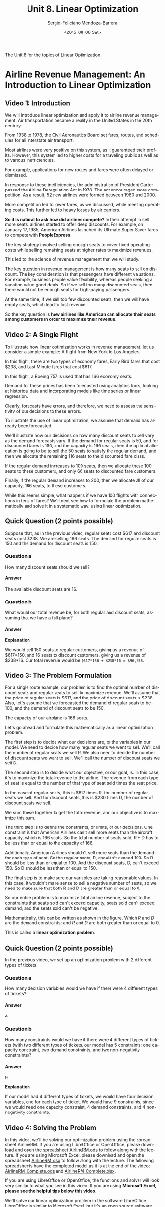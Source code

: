 #+TITLE:         Unit 8. Linear Optimization
#+AUTHOR:        Sergio-Feliciano Mendoza-Barrera
#+DRAWERS:       sfmb
#+EMAIL:         smendoza.barrera@gmail.com
#+DATE:          <2015-08-08 Sat>
#+DESCRIPTION:   Linear optimization with Libreoffice, R, Matlab, Mathematica, Julia
#+KEYWORDS:      R, data science, emacs, ESS, org-mode, linear optimization, libreoffice
#+LANGUAGE:      en
#+OPTIONS:       H:10 num:t toc:nil \n:nil @:t ::t |:t ^:{} -:t f:t *:t <:t d:HIDDEN
#+OPTIONS:       TeX:t LaTeX:t skip:nil d:nil todo:t pri:nil tags:not-in-toc
#+OPTIONS:       LaTeX:dvipng
#+INFOJS_OPT:    view:nil toc:nil ltoc:t mouse:underline buttons:0 path:http://orgmode.org/org-info.js
#+EXPORT_SELECT_TAGS: export
#+EXPORT_EXCLUDE_TAGS: noexport
#+LINK_UP:
#+LINK_HOME:
#+XSLT:
#+STYLE: <link rel="stylesheet" type="text/css" href="dft.css"/>

#+LaTeX_CLASS: IEEEtran
#+LATEX_CLASS_OPTIONS: [letterpaper, 9pt, onecolumn, twoside, technote, final]
#+LATEX_HEADER: \usepackage{minted}
#+LATEX_HEADER: \usepackage{makeidx}

#+LATEX_HEADER: \usepackage[lining,tabular]{fbb} % so math uses tabular lining figures
#+LATEX_HEADER: \usepackage[scaled=.95,type1]{cabin} % sans serif in style of Gill Sans
#+LATEX_HEADER: \usepackage[varqu,varl]{zi4}% inconsolata typewriter
#+LATEX_HEADER: \usepackage[T1]{fontenc} % LY1 also works
#+LATEX_HEADER: \usepackage[libertine,bigdelims]{newtxmath}
#+LATEX_HEADER: \usepackage[cal=boondoxo,bb=boondox,frak=boondox]{mathalfa}
#+LATEX_HEADER: \useosf % change normal text to use proportional oldstyle figures

#+LATEX_HEADER: \markboth{Unit 8. Linear Optimization}%
#+LATEX_HEADER: {Sergio-Feliciano Mendoza-Barrera}

#+LATEX_HEADER: \newcommand{\degC}{$^\circ$C{}}

#+STYLE: <script type="text/javascript" src="http://cdn.mathjax.org/mathjax/latest/MathJax.js?config=TeX-AMS-MML_HTMLorMML"> </script>

#+ATTR_HTML: width="500px"

# -*- mode: org; -*-
#+OPTIONS:   toc:2

#+HTML_HEAD: <link rel="stylesheet" type="text/css" href="http://www.pirilampo.org/styles/readtheorg/css/htmlize.css"/>
#+HTML_HEAD: <link rel="stylesheet" type="text/css" href="http://www.pirilampo.org/styles/readtheorg/css/readtheorg.css"/>

#+HTML_HEAD: <script src="https://ajax.googleapis.com/ajax/libs/jquery/2.1.3/jquery.min.js"></script>
#+HTML_HEAD: <script src="https://maxcdn.bootstrapcdn.com/bootstrap/3.3.4/js/bootstrap.min.js"></script>
#+HTML_HEAD: <script type="text/javascript" src="http://www.pirilampo.org/styles/lib/js/jquery.stickytableheaders.js"></script>
#+HTML_HEAD: <script type="text/javascript" src="http://www.pirilampo.org/styles/readtheorg/js/readtheorg.js"></script>

#+BEGIN_ABSTRACT
The Unit 8 for the topics of Linear Optimization.
#+END_ABSTRACT

* Airline Revenue Management: An Introduction to Linear Optimization

** Video 1: Introduction

[[../graphs/LO-RevenueManagement.png]]

We will introduce linear optimization and apply it to airline revenue
management. Air transportation became a reality in the United States
in the 20th century.

From 1938 to 1978, the Civil Aeronautics Board set fares, routes, and
schedules for all interstate air transport.

Most airlines were very positive on this system, as it guaranteed
their profits. However, this system led to higher costs for a
traveling public as well as to various inefficiencies.

For example, applications for new routes and fares were often delayed
or dismissed.

[[../graphs/LO-AirlinesRegulation.png]]

In response to these inefficiencies, the administration of President
Carter passed the Airline Deregulation Act in 1978. The act encouraged
more competition. As a result, 52 new airlines were formed between
1980 and 2000.

[[../graphs/LO-AirlinesDeRegulation.png]]

More competition led to lower fares, as we discussed, while meeting
operating costs. This further led to heavy losses by air carriers.

[[../graphs/LO-ACompetitiveEdge.png]]

*So it is natural to ask how did airlines compete?* In their attempt
to sell more seats, airlines started to offer deep discounts. For
example, on January 17, 1985, American Airlines launched its Ultimate
Super Saver fares to compete with *PeopleExpress*.

The key strategy involved selling enough seats to cover fixed
operating costs while selling remaining seats at higher rates to
maximize revenues.

This led to the science of revenue management that we will study.

[[../graphs/LO-DiscountFares.png]]

The key question in revenue management is how many seats to sell on
discount. The key consideration is that passengers have different
valuations. For example, business people value flexibility, whereas
people seeking a vacation value good deals. So if we sell too many
discounted seats, then there would not be enough seats for high-paying
passengers.

At the same time, if we sell too few discounted seats, then we will
have empty seats, which lead to lost revenue.

So the key question is *how airlines like American can allocate their
seats among customers in order to maximize their revenue*.

[[../graphs/LO-SeatsOnDiscount.png]]

** Video 2: A Single Flight


To illustrate how linear optimization works in revenue management, let
us consider a simple example: A flight from New York to Los Angeles.

[[../graphs/LO-LetsStartSimple.png]]

In this flight, there are two types of economy fares, Early Bird fares
that cost $238, and Last Minute fares that cost $617.

[[../graphs/LO-TicketPrices.png]]

In this flight, a Boeing 757 is used that has 166 economy seats.

[[../graphs/LO-Boeing757-200SeatMap.png]]

Demand for these prices has been forecasted using analytics tools,
looking at historical data and incorporating models like time series
or linear regression.

Clearly, forecasts have errors, and therefore, we need to assess the
sensitivity of our decisions to these errors.

To illustrate the use of linear optimization, we assume that demand
has already been forecasted.

[[../graphs/LO-DemandForecasting.png]]

We'll illustrate how our decisions on how many discount seats to sell
vary as the demand forecasts vary. If the demand for regular seats is
50, and for discounted fares is 150, and the capacity is 166 seats,
then the optimal allocation is going to be to sell the 50 seats to
satisfy the regular demand, and then we allocate the remaining 116
seats to the discounted fare class.

[[../graphs/LO-MyopicSolution.png]]

If the regular demand increases to 100 seats, then we allocate these
100 seats to these customers, and only 66 seats to discounted fare
customers.

[[../graphs/LO-MyopicSolution02.png]]

Finally, if the regular demand increases to 200, then we allocate all
of our capacity, 166 seats, to these customers.

While this seems simple, what happens if we have 100 flights with
connections in tens of fares? We'll next see how to formulate the
problem mathematically and solve it in a systematic way, using linear
optimization.

[[../graphs/LO-MyopicSolution03.png]]

** Quick Question (2 points possible)

Suppose that, as in the previous video, regular seats cost $617 and
discount seats cost $238. We are selling 166 seats. The demand for
regular seats is 150 and the demand for discount seats is 150.

*** Question a

How many discount seats should we sell?

#+begin_src R :session :results output :exports all
  writeLines("\n :: How many discount seats we should sell?")
  regularDemand <- 150
  fullCapacity <- 166
  discountSeats <- fullCapacity - regularDemand
  discountSeats
#+end_src

#+RESULTS:
:
:  :: How many discount seats we should sell?
: [1] 16

**** Answer

The available discount seats are $16$.

*** Question b

What would our total revenue be, for both regular and discount seats,
assuming that we have a full plane?

#+begin_src R :session :results output :exports all
  writeLines("\n :: The total revenue is:")
  regularPrice <- 617.0
  discountPrice <- 238.0

  totalRevenue <- (regularDemand * regularPrice) + (discountSeats *
                                                    discountPrice)

  totalRevenue
#+end_src

#+RESULTS:
:
:  :: The total revenue is:
: [1] 96358

**** Answer

*Explanation*

We would sell 150 seats to regular customers, giving us a revenue of
$617*150, and 16 seats to discount customers, giving us a revenue of
$238*16. Our total revenue would be ~$617*150 + $238*16 = $96,358~.

** Video 3: The Problem Formulation

For a single route example, our problem is to find the optimal number
of discount seats and regular seats to sell to maximize revenue. We'll
assume that the price of regular seats is $617, and the price of
discount seats is $238. Also, let's assume that we forecasted the
demand of regular seats to be 100, and the demand of discount seats to
be 150.

The capacity of our airplane is 166 seats.

[[../graphs/LO-SingleRouteExample.png]]

Let's go ahead and formulate this mathematically as a linear
optimization problem.

The first step is to decide what our decisions are, or the variables
in our model. We need to decide how many regular seats we went to
sell. We'll call the number of regular seats we sell R. We also need
to decide the number of discount seats we want to sell. We'll call the
number of discount seats we sell D.

[[../graphs/LO-Step1_Decisions.png]]

The second step is to decide what our objective, or our goal, is. In
this case, it's to maximize the total revenue to the airline. The
revenue from each type of seat is equal to the number of that type of
seat sold times the seat price.

In the case of regular seats, this is $617 times R, the number of
regular seats we sell. And for discount seats, this is $230 times D,
the number of discount seats we sell.

We sum these together to get the total revenue, and our objective is
to maximize this sum.

[[../graphs/LO-Step2_Objective.png]]

The third step is to define the constraints, or limits, of our
decisions. One constraint is that American Airlines can't sell more
seats than the aircraft capacity, which is 166 seats. So the total
number of seats sold, R + D has to be less than or equal to the
capacity of 166.

Additionally, American Airlines shouldn't sell more seats than the
demand for each type of seat. So the regular seats, R, shouldn't
exceed 100. So R should be less than or equal to 100. And the discount
seats, D, can't exceed 150. So D should be less than or equal to 150.

[[../graphs/LO-Step3_Constraints.png]]

The final step is to make sure our variables are taking reasonable
values. In this case, it wouldn't make sense to sell a negative number
of seats, so we need to make sure that both R and D are greater than
or equal to 0.

[[../graphs/LO-Step4_Non-Negativity.png]]

So our entire problem is to maximize total airline revenue, subject to
the constraints that seats sold can't exceed capacity, seats sold
can't exceed demand, and the seats sold can't be negative.

[[../graphs/LO-ProblemFormulation.png]]

Mathematically, this can be written as shown in the figure. Which $R$
and $D$ are the demand constraints; and $R$ and $D$ are both greater
than or equal to 0.

This is called a *linear optimization problem*.

[[../graphs/LO-ProblemFormulation02.png]]

** Quick Question (2 points possible)

In the previous video, we set up an optimization problem with 2
different types of tickets.

*** Question a

How many decision variables would we have if there were 4 different
types of tickets?

**** Answer

4

*** Question b

How many constraints would we have if there were 4 different types of
tickets (with two different types of tickets, our model has 5
constraints: one capacity constraint, two demand constraints, and two
non-negativity constraints)?

**** Answer

9

*Explanation*

If our model had 4 different types of tickets, we would have four
decision variables, one for each type of ticket. We would have 9
constraints, since we would need one capacity constraint, 4 demand
constraints, and 4 non-negativity constraints.

** Video 4: Solving the Problem

In this video, we'll be solving our optimization problem using the
spreadsheet AirlineRM. If you are using LibreOffice or OpenOffice,
please download and open the spreadsheet [[https://courses.edx.org/asset-v1:MITx%2B15.071x_2a%2B2T2015%2Btype@asset%2Bblock/AirlineRM.ods][AirlineRM.ods]] to follow along
with the lecture. If you are using Microsoft Excel, please download
and open the spreadsheet [[https://courses.edx.org/asset-v1:MITx%2B15.071x_2a%2B2T2015%2Btype@asset%2Bblock/AirlineRM.xlsx][AirlineRM.xlsx]] to follow along with the
lecture. The following spreadsheets have the completed model as it is
at the end of the video: [[https://courses.edx.org/asset-v1:MITx%2B15.071x_2a%2B2T2015%2Btype@asset%2Bblock/AirlineRM_Complete.ods][AirlineRM_Complete.ods]] and
[[https://courses.edx.org/asset-v1:MITx%2B15.071x_2a%2B2T2015%2Btype@asset%2Bblock/AirlineRM_Complete.xlsx][AirlineRM_Complete.xlsx]].

If you are using LibreOffice or OpenOffice, the functions and solver
will look very similar to what you see in this video. If you are using
*Microsoft Excel, please see the helpful tips below this video*.

We'll solve our linear optimization problem in the software
LibreOffice. LibreOffice is similar to Microsoft Excel, but it's an
open source software, and is available for free on the internet.

Another option we could use is OpenOffice. You're welcome to use
Excel, OpenOffice, or LibreOffice in this course, and whenever we
mention LibreOffice, keep in mind that you could be using one of the
other softwares instead.

For more information about the options, see the download instructions
on edX. You should have already downloaded and installed LibreOffice.

If not, follow the instructions on edX before continuing with this
video. Go ahead and open the file, Week9_AirlineRM.ods.

I've already set up the data for our problem and places for us to
build our decisions, our objective, and our constraints. The decisions
are highlighted in yellow.

These are the number of regular seats to sell, and the number of
discount seats to sell. We'll just leave these cells blank for now,
since the solver will be finding the optimal values. Our objective,
which we saw in the previous video, is to maximize total revenue.

[[../graphs/AR-Libreoffice.png]]

Let's go ahead and build the objective in this blue cell. It should
equal the price of regular seats, times the number of regular seats we
sell, plus the price the discount seats, times the number of discount
seats we sell.

[[../graphs/AR-ObjectiveFunction.png]]

You should see 0 in this cell. That's because right now, we're not
selling any seats. Our decision cells are blank. This could be a
little tedious if we had more than two decisions.

To make it easier, we can use a nice function called sumproduct to
build our objective.

Now in the objective cell, let's type equals, and then sumproduct, and
then in parentheses, select the two prices, type a semicolon, and then
select the two seats.

This will multiply the first price times the first decision variable,
and the second price times the second decision variable, and add them
up. Close the parentheses and hit Enter.

Note that if you're using Excel, you should use a comma instead of a
semicolon.

[[../graphs/AR-ObjectiveFunction02.png]]

Now let's construct our constraints. The first constraint is the
capacity constraint. The green table here allows us to easily write
out our constraints in terms of what's on the left-hand side, LHS,
what the sign is, like equals, less than or equals, or greater than or
equals, and what's on the right-hand side, or RHS, of the constraint.

So for the capacity constraint, the left-hand side is equal to the
number of regular seats plus the number of discount seats.

[[../graphs/AR-Constraints.png]]

The sign is less than or equals, and the right-hand side is 166, the
capacity of our aircraft.

The regular demand constraint should be the regular number of seats,
which should be less than or equal to the regular demand, which
equals 100. The discount demand should be the number of discount
seats, which should be less than or equal to the demand, which is
equal to 150. Note here that whenever I pick the seats or the demand,
I pick those cells up on the top.

That's because if we want to change our demand, we could easily change
it up at the top, and all of our constraints will change too.

Now, let's add in our non-negativity constraints. So the number of
regular seats should be greater than or equal to 0, and the number of
discount seats should be greater than or equal to 0.

[[../graphs/AR-Constraints02.png]]

Now we're ready to solve our problem. To do this, we just go to the
Tools menu in LibreOffice and select Solver.

[[../graphs/AR_Solver.png]]

Now we need to fill in the information about our problem. The "Target
cell" should be the objective. So with the blinking cursor in the
target cell, select the objective cell.

We should also be selecting *Maximum*, since we're trying to maximize
the total revenue.

The area called *By changing cells* should be our decision variables,
so go ahead and select that blank area, and select the decision
variables.

The *Limiting conditions* are our constraints. The *Cell reference*
should be the left-hand side of the constraint, the *Operator* is the
sign, and the *Value* is the right-hand side.

For constraints with the same sign, if they're in a row, we could
select them at once to be more efficient.

So first, let's select the first three less than or equal to
constraints. We want to make sure the operator is less than or equal
to, the integer and binary options you see here, we'll explain next
week, and the value should be the right-hand side of these
constraints.

Then we need to add in the greater than or equal to constraints. So
select the two left-hand sides. The operator should be greater than or
equal to, and the value should be the two right-hand sides.

The last thing we want to do is in Options, make sure that the
LibreOffice Linear Solver is selected.

[[../graphs/AR_Solver02.png]]

Click OK, and then hit Solve. The solving result should say: "Solving
successfully finished.

[[../graphs/AR_Solver03.png]]

Result: $77,408$. This is the objective of our optimal solution, and is
the total revenue we get. Go ahead and click Keep Result.

[[../graphs/AR_Solver04.png]]

And now back in our spreadsheet, we can see that our solution is to
sell 100 regular seats and 66 discount seats. You may be thinking that
you could have done this without the Solver.

But when the problems become more complicated, it's very difficult and
often impossible to solve them by hand.

*** Helpful Tips for Excel

If you are using Microsoft Excel, the functions and solver you will be
using are similar, but not identical, to what you see in the
video. Here are some helpful tips to assist in using Excel for this
class.

- Unlike LibreOffice and OpenOffice, the "Solver" option does not
  typically come pre-loaded into Excel. If you are on a Mac and you
  don't see "Solver..." in the Tools menu, you will need to add it in
  by going to the Tools menu, and selecting "Add-Ins...". Then, check
  "Solver.Xlam" if it is not already checked, and click OK. You should
  now see "Solver..." under the Tools menu. If you are on a Windows
  computer and you don't see Solver in the Data tab, go to the File
  menu, and click on "Options". Then select "Add-ins", then "Manage
  Excel Add-ins" and click Go. Check "Solver Add-in" if it is not
  already checked, and click OK. You might need to search for
  "SOLVER.XLAM" if you don't see a checkbox and click through a
  security warning about running macros within Excel - please click OK
  and run the macros. You should now see Solver in the Analysis
  section of the Data tab. You might experience various issues if you
  are using an older version of Excel - please visit the discussion
  foum or search on Google to get help with these problems.

- When using the sumproduct function, you should separate the two
  groups of cells with a comma, instead of a semicolon. So whenever we
  say semicolon in LibreOffice, you probably want a comma in Excel.

- Specifying the objective and decision variables is very similar to
  how it is done in LibreOffice, but the constraints are slightly
  different. To add a new constraint, you should click on the "Add"
  button to the right of the "Subject to the Constraints" box. This
  will change the window into one that looks more like how we are
  adding constraints in LibreOffice. After filling in the
  left-hand-side, sign, and right-hand-side, you can click on "Add" to
  add the constraint to your model and to continue adding constraints,
  or click "OK" to stop adding constraints. If you click "Cancel" it
  will just bring you back to the Solver window, without doing
  anything. You can change or delete a constraint by just selecting it
  and clicking the "Change" or "Delete" buttons next to the "Subject
  to the Constraints" box.

- Excel has a nice way of specifying non-negativity constraints. You
  can just check the "Make Unconstrained Variables Non-Negative" box
  insteading of adding the non-negativity constraints.

- You should always select the "Simplex LP" solving method in this
  class.




** Quick Question (2 points possible)

In the previous video, we solved our optimization problem in
LibreOffice. In your spreadsheet, change the demand for regular seats
to 50 (cell D5). Then re-solve the model.

*** Question a

What is the new optimal objective value?

**** Answer

58458

*** Question b

Now change the demand of regular seats to 200. What is the new optimal
objective value?

**** Answer

102422

*Explanation*

For each of these questions, change the value in cell D5 to the new
demand. Then select "Solver..." in the "Tools" menu, and hit
solve. The problem should re-solve, and the new objective value is in
the Objective cell (B8).


** Video 5: Visualizing the Problem

So we saw in the previous video how we can solve linear optimization
problems in LibreOffice. Let's now try to get some intuition for
what's going on by visualizing our problem.

Since we only have two decisions, R and D, we can visualize our
constraints in two dimensions. We'll plot D on the x-axis, and R on
the y-axis. We first have non-negativity constraints, so R and D are
both greater than zero.

[[../graphs/LO-VisualizingProblem.png]]

We can plot the capacity constraint, $R + D$ less than or equal to 166,
which is shown as the red line here. Our solution has to be to the
left of this line according to this constraint.

[[../graphs/LO-VisualizingProblem02.png]]

Now, let's add in our demand constraints. The regular seats should be
less than the demand of 100, which requires the solution to be below
this blue line.

[[../graphs/LO-VisualizingProblem03.png]]

And the discount seats should be less than the demand of 150, which
requires the solution to be to the left of this green line.

[[../graphs/LO-VisualizingProblem04.png]]

Taken together, our constraints define what we call our "feasible
space" or the space of all possible values that our decisions can take
according to our constraints.

[[../graphs/LO-FeasibleSpace.png]]

To find the optimal solution now in our feasible space, we have to use
the objective, $617*R + 238*D$.

We can plot this objective in our feasible space. So to know how many
seats we should sell to achieve a certain revenue, we can see
different values of this line.

So to achieve a revenue of $20,000, our solution has to be somewhere
on this line in our feasible space.

To achieve a revenue of $40,000, our solution has to be somewhere on
this line in our feasible space. And to achieve a revenue of $60,000,
our solution has to be somewhere on this line in our feasible space.

[[../graphs/LO-PossibleSolutions.png]]

Since the revenue is increasing as we move this line up and our goal
is to maximize the revenue, our optimal solution will be where this
line can't go any further and still be in our feasible space.

So our optimal solution is at this point with a revenue of $77,408.

As we can see here, the solution is dependent on how the feasible
space was defined.

[[../graphs/LO-BestSolution.png]]

** Quick Question (2 points possible)

Using the visualization we created in the previous video, answer the
following questions:

*** Question a

Suppose that our demand for regular seats remains the same (100) but
our demand for discount seats goes down to 100. Will our optimal
solution change?

**** Answer

- [ ] Yes
- [X] No
- [ ] I can't answer this question using the visualization.

*** Question b

Now suppose that our demand for regular seats remains the same (100)
but our demand for discount seats goes down to 50. Will our optimal
solution change?

**** Answer

- [X] Yes
- [ ] No
- [ ] I can't answer this question using the visualization.

*Explanation*

In the first case, our optimal solution will not change because we are
only offering 66 discount seats. So even if the demand goes down to
100, we are not meeting the demand. But in the second case, we can
only offer 50 discount seats. So our airplane will not be full, and
our optimal solution will change to 100 regular seats and 50 discount
seats.

** Video 6: Sensitivity Analysis

Often, in linear optimization problems, we've estimated the data we're
using in the problem, but it's subject to change.

Understanding how the solution changes when the data changes is called
*sensitivity analysis*.

One way that the data could change is through marketing
decisions. Suppose that American Airlines' management is trying to
figure out whether or not it would be beneficial to invest in
marketing its fares.

They forecast that the marketing effort is likely to attract one more
unit of demand, of each type, for every $200 spent.

So for the discount fare, the marketing cost per unit is $200, and for
the regular fare, the marketing cost per unit is also $200. We want to
know how much this will increase our marginal revenue for each type of
fare.

[[../graphs/LO-MarketingDecisions.png]]

This graph shows our current feasible space and optimal solution. What
would happen if we increased the marketing for discount fares?

[[../graphs/LO-MarketingDiscountFares.png]]

The demand for discount fares would increase. But since we're not even
meeting the current demand for discount fares with the optimal
solution, this doesn't give us any extra revenue.

[[../graphs/LO-MarketingDiscountFares02.png]]

So we shouldn't add any marketing for discount fares. Actually,
American Airlines could decrease their budget to market discount
fares, and even if the demand decreases, it wouldn't change our
revenue.

The demand could go all the way down to 66 without affecting our
decisions.

In *sensitivity analysis* like this, we're often concerned with the
shadow price of a constraint. For a discount demand constraint, this
is the marginal revenue gained by increasing the demand by one unit.

In this case, the shadow price is 0 for demand greater than or equal
to 66.

[[../graphs/LO-MarketingDiscountFares03.png]]

Now, let's look at what happens when we market regular fares. If we
increase the demand for regular fares, our revenue increases.

If we increase by 25 units of demand, our revenue increases to
$86,883. If we increase by another 25 units of demand, our revenue
increases to $96,358. So what's the shadow price in this case?

[[../graphs/LO-MarketingDiscountFares04.png]]

Remember that the shadow price is the marginal revenue for a unit
increase in demand, in this case, of regular seats.

From 100 to 125, the revenue increased by $86,883 minus $77,408, which
is equal to $9,475. Since this was an increase of 25 units of demand,
the shadow price is 9,475 divided by 25, which equals 379. We can
calculate that this is the same shadow price from 125 to 150.

So the marginal revenue for every extra unit of regular demand from
100 to 166 is $379.

[[../graphs/LO-MarketingDiscountFares05.png]]

So given this analysis, how can we help the marketing department make
their decisions? The forecast was an extra unit of demand for every
$200 spent. For discount fares, this isn't worth it, since the shadow
price, or marginal revenue, is 0. But for the regular fares, this is
worth it, since the shadow price is $379.

So the marketing department should invest in marketing regular fares
to increase the demand by 66 units.

[[../graphs/LO-MarketingDecisions02.png]]

Another sensitivity analysis question in our problem is whether or not
it would be beneficial to allocate a bigger aircraft for this
flight. This would change the capacity constraint, which currently
limits the capacity to 166.

With our current aircraft, the management knows that the cost per hour
is $12,067. So the total cost of the six-hour flight is $72,402. With
the 166 seats filled, we get a revenue of $77,408 from our optimal
solution (Original Aircraft).

If we increase the capacity of the aircraft to 176 seats, the total
cost would increase to $76,590. But how much would this increase our
revenue?

And if we increase the capacity of the aircraft to 218 seats, the total
cost would increase to $87,342. But how much would this increase our
revenue?

[[../graphs/LO-CapacityAllocation.png]]

For our analysis, let's assume that the demand does not change.

If we increase our capacity to 176, the capacity constraint will move
right. And our optimal solution will move right too. We now get a
revenue of $79,788.

If we then increase the capacity to 218 seats, the capacity constraint
will move right again, and our revenue will increase to $89,784.

[[../graphs/LO-AircraftCapacity.png]]

So let's look at our extra profit from increasing the capacity to see
if it's worth it. With our current costs and revenue, the profit is
$5,006.

If we increase the capacity to 176 seats, our profit actually
decreases to $3,198. And if we increase the capacity to 218 seats, our
profit decreases even more to $2,442.

So even though our revenue is increasing, the cost increases too.

So *it's not profitable for us to increase the capacity of our
aircraft*.

[[../graphs/LO-CapacityAllocation02.png]]

** Quick Question (1 point possible)

In your spreadsheet, change the capacity to 250 in the capacity
constraint, the regular demand to 150, and the discount demand
to 150. Then re-solve the model.

What is the objective value of the optimal solution?

*** Answer

116350

*Explanation*

You can change the values in the capacity constraint RHS (cell D11),
the regular demand (cell D5), and the discount demand (cell D6) and
resolve the model by selecting "Solver..." in the "Tools" menu. After
it finishes solving, the objective value can be found in the blue cell
(B8)

** Video 7: Connecting Flights

In this video, we'll be solving our optimization problem using the
spreadsheet AirlineRM_Connecting. If you are using LibreOffice or
OpenOffice, please download and open the spreadsheet
[[https://courses.edx.org/asset-v1:MITx%2B15.071x_2a%2B2T2015%2Btype@asset%2Bblock/AirlineRM_Connecting.ods][AirlineRM_Connecting.ods]]. If you are using Microsoft Excel, please
download and open the spreadsheet [[https://courses.edx.org/asset-v1:MITx%2B15.071x_2a%2B2T2015%2Btype@asset%2Bblock/AirlineRM_Connecting.xlsx][AirlineRM_Connecting.xlsx]]. The
following spreadsheets have the completed model as it is at the end of
the video: [[https://courses.edx.org/asset-v1:MITx%2B15.071x_2a%2B2T2015%2Btype@asset%2Bblock/AirlineRM_Connecting_Complete.ods][AirlineRM_Connecting_Complete.ods]] and
[[https://courses.edx.org/asset-v1:MITx%2B15.071x_2a%2B2T2015%2Btype@asset%2Bblock/AirlineRM_Connecting_Complete.xlsx][AirlineRM_Connecting_Complete.xlsx]].

*** Solving Optimization Problems in R

In this class, we are using a spreadsheet software to solve
optimization problems because we feel that this method is more
intuitive and more widely used in the business world. However, you
might be wondering how you can solve optimization problems in R. While
we will not be teaching optimization in R in this course, we have
provided [[https://courses.edx.org/asset-v1:MITx%2B15.071x_2a%2B2T2015%2Btype@asset%2Bblock/Unit8_AirlineRM.R][this script file]] showing how the optimization problems
discussed in this lecture can be solved in R. We will not be asking
you to do this for any assignments in this course, so learning about
optimization in R is completely optional.

** Video 7: Connecting Flights

We've only considered optimizing the fares for a single route. In this
video, we'll change our optimization formulation to include connecting
flights.

Now, instead of just being able to go from JFK in New York to LAX in
Los Angeles, let's suppose that the plane stops in Dallas at the
Dallas Fort Worth airport. We still are just using one plane, but the
passengers can now fly from New York to Dallas, Dallas to Los Angeles,
or from New York to Los Angeles by just staying on the plane in
Dallas.

[[../graphs/LO-ConnectingFlights.png]]

*So how does our optimization problem change?* We now have six types
of seats that we can offer: the original two types, regular and
discount from New York to LA, and four new types.

We can sell both regular and discount seats from New York to Dallas,
and regular and discount seats from Dallas to Los Angeles. We know the
price of each type of ticket as well as the forecasted demand for each
type of ticket.

We also know that we have a capacity of 166 seats on our plane for
each leg of the trip. There's room for 166 passengers on the plane
from New York to Dallas, or the first leg of the trip. Then the
passengers with a final destination of Dallas will get off the plane
and the passengers flying from Dallas to LA will get on the plane.

On the second leg of the trip, flying from Dallas to LA, we also have
a capacity of 166 seats. So we need to remember that the passengers
flying from New York to LA will take up capacity on both legs of the
trip, while the other types of passengers will only take up capacity
on one leg of the trip.

*So what are our decisions now?* They're the number of regular tickets
to sell for each type, and the number of discount tickets to sell for
each type. So in total, we have six decisions to make.

[[../graphs/LO-Step1_Decisions02.png]]

Now, let's define our objective. Like before, it's to maximize the
total revenue. This is the sum of the price of the ticket times the
number of seats of that type we sell, for each type of ticket.

[[../graphs/LO-Step2_Objective02.png]]

And like before, we have two types of constraints-- capacity
constraints and demand constraints. For the capacity constraints, the
airline shouldn't sell more seats than the capacity of the plane, for
each leg of the trip.

So we need two capacity constraints here: one for the New York to
Dallas leg and one for the Dallas to LA leg.

Note that the New York to LA passengers have to be counted on both
legs of the trip. So the first constraint accounts for all passengers
that need to be on the plane when it flies from New York to Dallas,
and the second constraint accounts for all passengers that need to be
on the plane when it flies from Dallas to LA.

[[../graphs/LO-Step3_Constraints02.png]]

We also need six demand constraints, one for each type of ticket. The
number of seats sold should not exceed the forecasted demand for each
type.

[[../graphs/LO-Step3_Constraints03.png]]

And lastly, we can't sell a negative number of seats, so we have our
non-negativity constraints to prevent the variables from being
negative. Let's now go to LibreOffice and adjust our formulation to
solve this bigger problem.

[[../graphs/LO-Step4_Non-Negativity02.png]]

In LibreOffice, go ahead and open the file
~Week9_AirlineRM_Connecting.ods~. In this file, I've set up our data,
our decisions, our objective, and our constraints. Our decisions,
again, are highlighted in yellow. We have a decision for each type of
seat on each flight. Our objective here is the spot in blue. To build
our objective, we'll use the sumproduct function.

[[../graphs/AR2_Optimization.png]]

So type = and then sumproduct, and in parentheses, select all six
prices, type a semicolon, and then select all six decisions.

[[../graphs/AR2_OptimizationInit.png]]

Now let's create our constraints. The first constraints are capacity
constraints. The first is the capacity on the leg from New York to
Dallas. The left-hand side should be equal to the seats from New York
to LA plus the seats from New York to Dallas.

The sign is less than or equals and the right-hand side is 166, the
capacity of our aircraft.

[[../graphs/AR2_OptimizationConstrain.png]]

The sign is less than or equals and the right-hand side is 166, the
capacity of our aircraft.

Now we need to build the capacity constraint from Dallas to LA. The
left-hand side is equal to the seats from New York to LA plus the
seats from Dallas to LA. Our sign is, again, less than or equals and
our right-hand side is 166.

[[../graphs/AR2_OptimizationConstrain02.png]]

Our final model is:


[[../graphs/AR2_OptimizationConstrain03.png]]

So now go ahead and in the Tools menu, select Solver. We need to first
fill in the target cell, which should be the objective. Make sure that
Maximum is selected. Then, in the Changing Cells box, select all six
decisions. Down in the Limiting Conditions, let's now build our
constraints.

For the Cell Reference column, let's start by selecting the left-hand
side of the two capacity constraints.

The Operator should be less than or equals and the Value should be the
right-hand side of these two capacity constraints.

Now let's make the demand constraints. In Cell Reference, just
directly select the six decision variables, make sure the Operator's
less than or equals, and for the Value, select the six demand
constraints. This is a bit easier than what we did before because we
didn't have to type them all out in our spreadsheet.

Now let's do a similar thing for the non-negativity constraints, where
in Cell Reference, we select the six decisions. The Operator this time
should be greater than or equals, and for the Value, just type 0.

[[../graphs/AR2_OptimizationSolver.png]]

Make sure in Options that the Linear Solver is selected, and go ahead
and hit Solve. The solving result should say:

"Solving successfully finished. Result: 120,514."

*This is our total revenue.*

So we see here that the optimal solution is to sell 80 tickets for the
regular price from New York to LA, 0 of the discount price from New
York to LA, 75 of the regular price from New York to Dallas, 11 of the
discount price from New York to Dallas, 60 of the regular price from
Dallas to LA, and lastly, 26 of the discount price from Dallas to LA.

[[../graphs/AR2_OptimizationSolver02.png]]

** Quick Question (2 points possible)

In this quick question, we'll perform some sensitivity analysis on the
connecting flights problem.

Previously, we said that American Airlines could market their fares to
increase demand. It costs $200 in advertising to increase demand by
one unit.

*** Question a

Is it worth it to market the discount fares from JFK to DFW?

**** Answer

- [ ] Yes. American Airlines should market the discount fares from JFK
  to DFW to increase demand by 50.

- [ ] Yes. American Airlines should market the discount fares from JFK
  to DFW to increase demand by 10.

- [ ] No. American Airlines should not market the discount fares from
  JFK to DFW because even though the revenue increases, it does not
  exceed the costs.

- [X] No. American Airlines should not market the discount fares from
  JFK to DFW because the revenue does not increase at all by
  increasing the demand for these tickets.

*Explanation*

You can answer this question without re-solving the model by noticing
that we are not meeting the demand for discount fares from JFK to DFW
at all. The demand could increase by 100, and we still would not offer
more than 11 discount fares.

Alternatively, you could change the demand for discount fares, and
re-solve the model. The solution does not change, regardless of how
much you increase the demand.


*** Question b

Is it worth it to market the regular fares from JFK to LAX?

**** Answer

- [ ] Yes. American Airlines should market the regular fares from JFK
  to LAX to increase demand by 50.

- [ ] Yes. American Airlines should market the regular fares from JFK
  to LAX to increase demand by 10.

- [X] No. American Airlines should not market the regular fares from
  JFK to LAX because even though the revenue increases, it does not
  exceed the costs.

- [ ] No. American Airlines should not market the regular fares from
  JFK to LAX because the revenue does not increase at all by
  increasing the demand for these tickets.

*Explanation*

In the current solution, we are meeting the demand for regular tickets
from JFK to LAX. If we increase the demand by 10, we offer 10 more
regular tickets, but our revenue only increases by $140, which does
not exceed the cost of $2000. If we increase the demand by 50, to 130,
we only offer 91 seats. Therefore, American Airlines should not market
the regular fares from JFK to LAX because even though the revenue
increases, it does not exceed the costs.

** Video 8: The Edge of Revenue Management

The overall revenue management problem involves a network of airports
and literally thousands of flights. Clearly optimization is
needed. Myopic solutions leave significant revenue on the table.

[[../graphs/LO-ComplexNetwork.png]]

Furthermore, revenue management involves tens of different classes
that have different restrictions, different characteristics like mile
awards, and fares.

[[../graphs/LO-MultipleFareClasses.png]]

*PEOPLExpress could not compete with American Airlines' Ultimate Super
Saver fares. Donald Burr, CEO of PEOPLExpress in 1985, notes, "We were
a vibrant, profitable company from 1981 to 1985, and then we tipped
right over into losing $50 million a month.

We had been profitable from the day we started until American came at
us with Ultimate Super Savers."

[[../graphs/LO-Competitive StrategyOfAA.png]]

Revenue management is the science of selling the right seats to the
right customers at the right prices. To illustrate the impact that
revenue management has had on American Airlines, we note what Robert
Crandall, CEO of American, wrote during the period that revenue
management practices were applied.

"Revenue management is the single most important technical development
in transportation management since we entered the era of airline
deregulation. We estimate that revenue management has generated $1.4
billion in incremental revenue in the last three years."

[[../graphs/LO-Competitive StrategyOfAA02.png]]

Let us see the impact of revenue management more broadly. Today,
American Airlines has emerged from bankruptcy by merging with US Air
Airlines. However, American Airlines has spun off Sabre Holdings, the
entity that built revenue management for American.

[[../graphs/LO-TheEdgeOfRevenueManagement.png]]

As of November 2012, Sabre ranked 133rd among America's largest
private companies with $3.15 billion in sales, 400 airlines, 90,000
hotels, and 30 car rental companies as clients. Today, companies
prosper from revenue management. Delta Airlines, for example,
increased annual revenue by $300 million.

Marriott hotels increased annual revenue by $100 million.

** Optimization with R

Lets install an load important packages

#+begin_src R :session :results output :exports all
  writeLines("\n :: Install new package: optimx ...")
  ## install.packages('optimx', repos='http://cran.rstudio.com/')
  writeLines("\n :: NOTE: Please comment after install once...")

  library(optimx)
  writeLines("\n :: Library optimx loaded...")
#+end_src

#+RESULTS:
:
:  :: Install new package: optimx ...
:
:  :: NOTE: Please comment after install once...
:
:  :: Library optimx loaded...

* Radiation Therapy: An Application of Linear Optimization

** Video 1: Introduction

We will discuss how linear optimization is used to design radiation
therapy treatments for cancer patients.

[[../graphs/RadiationTherapy.png]]

Cancer is the second leading cause of death in the United States,
second only to heart disease. There were an estimated 570,000 deaths
in 2013 due to cancer. Additionally, over 1.6 million new cases of
cancer will be diagnosed in the United States in 2013.

These trends are also seen throughout the world. Worldwide, cancer is
a leading cause of death, with 8.2 million deaths in 2012.

[[../graphs/RT02.png]]

Cancer can be treated using radiation therapy, where beams of
high-energy photons are fired into the patient to kill cancerous
cells.

[[../graphs/RT03.png]]

Radiation therapy has a history going back to the late 1800s. X-rays
were discovered by Wilhelm Rontgen in 1895, who was later awarded the
first Nobel Prize in Physics.

Shortly after the discovery, X-rays started being used to treat skin
cancers. This image shows an x-ray of Rontgen's wife's hand. You can
see the bones in her hand as well as her wedding ring on her finger.

[[../graphs/RT04.png]]

Later in the 1900s, the first radiation delivery machines, called
linear accelerators, were developed. Then computed tomography, or CT
scans, were invented in 1971. These discoveries led to the invention
of Intensity Modulated Radiation Therapy, or IMRT, in the early
1980s.

[[../graphs/RT05.png]]

The invention of IMRT significantly improved the ability of radiation
therapy to target cancerous cells. To reach the tumor, radiation
passes through healthy tissue and therefore damages both healthy and
cancerous tissue.

This damage to healthy tissue can lead to undesirable side effects
that reduce post-treatment quality of life.

For example, blistering and burning of skin can occur because of the
damage to healthy skin cells. For this reason, we want the dose to fit
the tumor as closely as possible to reduce the dose to healthy
tissue. This became possible with the invention of IMRT.

[[../graphs/RT06.png]]

In IMRT, the intensity profile of each beam is non-uniform. Before
IMRT, each beam had to have the same intensity, so the tumor could not
be targeted very well.

[[../graphs/RT07.png]]

But by using non-uniform intensity profiles, the radiation dose can
better fit the tumor. Let's see what this looks like.

In this image, we have a person's body outlined in black, and then the
target, or tumor, and two critical structures also outlined.

We would like to maximize the radiation to the target, while
minimizing the dose to healthy tissue, and especially to the critical
structures. Using traditional radiation therapy, each of the three
beams has the same intensity throughout the beam.

So to deliver enough radiation to the tumor, we also have to deliver a
significant amount of radiation to the critical structures and to
other healthy tissue.

[[../graphs/RT08.png]]

But by using IMRT, we can change the intensity throughout each beam to
make it non-uniform. Some pieces of the beam will have a higher
intensity than others.

This allows us to deliver the necessary amount of radiation to the
tumor, while minimizing the total radiation to healthy tissue, and
thus, the critical structures get significantly less radiation.

[[../graphs/RT09.png]]

Each of the pieces of the beam is referred to as a *beamlet*. So in
IMRT, we decide the intensity of each of the *beamlets* so that we can
target the tumor with radiation while minimizing the radiation to
healthy tissue.

[[../graphs/RT10.png]]

So in designing an IMRT treatment, the fundamental problem is --

how should the beamlet intensities be selected to deliver a
therapeutic dose to the tumor and to minimize damage to healthy
tissue?

[[../graphs/RT11.png]]

** Quick Question (1 point possible)

In the next video, we'll be formulating the IMRT problem as a linear
optimization problem. What do you think the decision variables in our
problem will be?

*** Answer

- [ ] The amount of radiation to deliver to the tumor

- [ ] The intensities of the beams

- [X] The intensities of the beamlets The intensities of the
  beamlets - correct

- [ ] The shape of the tumor

*Explanation*

We get to decide the beamlet intensities - these will be the decision
variables in our optimization problem. The amount of radiation to the
tumor will be computed using the beamlet intensities, but we also want
to make sure we know the amount of radiation to healthy tissue. The
intensities of the beams would have been the decision variables in
traditional radiation therapy, and the shape of the tumor is data.

** Video 2: An Optimization Problem

We will discuss how radiation therapy can be framed as an optimization
problem. The data's collected in the treatment planning process, which
starts from a CT scan, like the one you see here, on the right.

Using a CT scan, a radiation oncologist contours, or draws outlines
around the tumor and various critical structures. In this image, the
oncologist would contour structures like the parotid glands, the
largest of the saliva glands, and the brain.

Then, each structure is discretized into voxels, or volume elements,
which are typically four millimeters in dimension.

The second image here shows a closer view of the brain. You can see
the small squares, or voxels. Here, they're two-dimensional, but in
reality they would be three-dimensional.

Now, we can compute how much dose each beamlet, or piece of the beam,
delivers to each voxel.

[[../graphs/RT12.png]]

We'll start with a small example. Suppose we have nine voxels and six
beamlets. Our voxels can be categorized into three types: the tumor
voxels, which are colored pink here; the spinal cord voxel, colored
dark green; and other healthy tissue voxels, colored light green.

So we have four tumor voxels, one spinal cord voxel, and four other
healthy tissue voxels.

We have two beams that are each split into three beamlets. Beam 1 is
composed of beamlets 1, 2, and 3, and comes in from the right. Beam 2
is composed of beamlets 4, 5, and 6, and comes in from the top.

Our objective is to *minimize* the total dose to healthy tissue, both
to the spinal cord and to the other healthy tissue.

We have two types of constraints. The first is that the dose to the
tumor voxels must be at least 7 Gray, which is the unit of measure for
radiation.

Our second constraint is that the dose to the spinal cord voxel can't
be more than 5 Gray, since we want to be careful to protect the spinal
cord.

[[../graphs/RT13.png]]

We know the dose that each beamlet gives to each voxel at unit
intensity. This table shows the dose that each beamlet in Beam 1 gives
to the voxels.

Remember that this is at unit intensity. If we double the intensity of
the beamlet, we double the doses.

The dose to each voxel can depend on how far the beamlet has to
travel, or the type of tissue that the beamlet has to travel through.

[[../graphs/RT14.png]]

Similarly, we know the dose that each beamlet in Beam 2 gives to each
voxel, again at unit intensity. The dose depends on the direction of
the beam and what it travels through.

[[../graphs/RT15.png]]

Putting these tables together, we can write out our optimization
problem. Our decision variables are the intensities of each beamlet.

We'll call them $x_1$, the intensity for beamlet $1$, $x_2$, the
intensity for beamlet $2$, $x_3$, the intensity for beamlet 3, etc.,
all the way up through $x_6$.

As we mentioned before, our objective is to minimize the total dose to
the healthy tissue, including the spinal cord.

- So we want to minimize the total dose beamlets give to healthy
  tissues.
- Now for our constraints. First, we need to make sure that each voxel
  of the tumor gets a dose of at least 7.
- Then for the spinal cord, we need to make sure that do not receive
  more that 5.
- Non-negativity constraints are important too.

[[../graphs/RT16.png]]

** Quick Question (2 points possible)

In the previous video, we constructed the optimization problem (see
the last slide).

*** Question a

If the beamlet intensity of the first beamlet is set to 3, how much
radiation will that beamlet deliver to tumor voxels?

**** Answer

6

*** Question b

How much radiation will it deliver to healthy tissue voxels?

**** Answer

$$
3 + 6 = 9
$$

*Explanation*

Beamlet 1 hits one tumor voxel, and two healthy tissue voxels. At unit
intensity, it delivers a dose of 2 to the tumor voxel, a dose of 2 to
the first healthy tissue voxel, and a dose of 1 to the second healthy
tissue voxel. At intensity 3, this means that it will deliver a dose
of $2 \times 3 = 6$ to the tumor voxel, and $2 \times 3 + 1 \times 3 =
9$ to the healthy tissue voxels.

** Video 3: Solving the Problem

In this video, we'll be using the spreadsheet IMRT_SimpleExample. If
you are using LibreOffice or OpenOffice, please download and open the
spreadsheet [[https://courses.edx.org/asset-v1:MITx%2B15.071x_2a%2B2T2015%2Btype@asset%2Bblock/IMRT_SimpleExample.ods][IMRT_SimpleExample.ods]]. If you are using Microsoft Excel,
please download and open the spreadsheet [[https://courses.edx.org/asset-v1:MITx%2B15.071x_2a%2B2T2015%2Btype@asset%2Bblock/IMRT_SimpleExample.xlsx][IMRT_SimpleExample.xlsx]]. The
following spreadsheets have the completed model as it is at the end of
the video: [[https://courses.edx.org/asset-v1:MITx%2B15.071x_2a%2B2T2015%2Btype@asset%2Bblock/IMRT_SimpleExample_Complete.ods][IMRT_SimpleExample_Complete.ods]] and
[[https://courses.edx.org/asset-v1:MITx%2B15.071x_2a%2B2T2015%2Btype@asset%2Bblock/IMRT_SimpleExample_Complete.xlsx][IMRT_SimpleExample_Complete.xlsx]].

[[../graphs/RT17.png]]


[[../graphs/RT18.png]]


[[../graphs/RT19.png]]


[[../graphs/RT20.png]]


[[../graphs/RT21.png]]


[[../graphs/RT22.png]]


[[../graphs/RT23.png]]


[[../graphs/RT24.png]]


[[../graphs/RT25.png]]


[[../graphs/RT26.png]]


[[../graphs/RT27.png]]


[[../graphs/RT28.png]]
